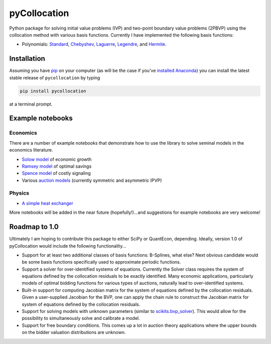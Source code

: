 pyCollocation
=============

|Build Status| |Coverage Status| |Documentation Status| |Code Climate| |Latest Version| |Downloads| |DOI|

.. |Build Status| image:: https://travis-ci.org/davidrpugh/pyCollocation.svg?branch=master
   :target: https://travis-ci.org/davidrpugh/pyCollocation
.. |Coverage Status| image:: https://coveralls.io/repos/davidrpugh/pyCollocation/badge.svg?branch=master
   :target: https://coveralls.io/r/davidrpugh/pyCollocation?branch=master
.. |Code Climate| image:: https://codeclimate.com/github/davidrpugh/pyCollocation/badges/gpa.svg
   :target: https://codeclimate.com/github/davidrpugh/pyCollocation
.. |Latest Version| image:: https://img.shields.io/pypi/v/pyCollocation.svg
   :target: https://pypi.python.org/pypi/pyCollocation/
.. |Downloads| image:: https://img.shields.io/pypi/dm/pyCollocation.svg
   :target: https://pypi.python.org/pypi/pyCollocation/
.. |DOI| image:: https://zenodo.org/badge/doi/10.5281/zenodo.33724.svg
   :target: http://dx.doi.org/10.5281/zenodo.33724
.. |Documentation Status| image:: https://readthedocs.org/projects/pycollocation/badge/?version=latest
   :target: https://readthedocs.org/projects/pycollocation/?badge=latest


Python package for solving initial value problems (IVP) and two-point boundary value problems (2PBVP) using the collocation method with various basis functions. Currently I have implemented the following basis functions:

- Polynomials: Standard_, Chebyshev_, Laguerre_, Legendre_, and Hermite_.

.. _Standard: https://en.wikipedia.org/wiki/Polynomial
.. _Chebyshev: http://en.wikipedia.org/wiki/Chebyshev_polynomials
.. _Laguerre: http://en.wikipedia.org/wiki/Laguerre_polynomials
.. _Legendre: http://en.wikipedia.org/wiki/Legendre_polynomials
.. _Hermite: http://en.wikipedia.org/wiki/Hermite_polynomials

Installation
------------

Assuming you have `pip`_ on your computer (as will be the case if you've `installed Anaconda`_) you can install the latest stable release of ``pycollocation`` by typing
    
.. code:: bash

    pip install pycollocation

at a terminal prompt.

.. _pip: https://pypi.python.org/pypi/pip
.. _`installed Anaconda`: http://quant-econ.net/getting_started.html#installing-anaconda

Example notebooks
-----------------

Economics
~~~~~~~~~

There are a number of example notebooks that demonstrate how to use the library to solve seminal models in the economics literature.

- `Solow model`_ of economic growth
- `Ramsey model`_ of optimal savings
- `Spence model`_ of costly signaling
- Various `auction models`_ (currently symmetric and asymmetric IPVP)

.. _`Solow model` : https://github.com/davidrpugh/pyCollocation/blob/master/examples/solow-model.ipynb
.. _`Ramsey model`: https://github.com/davidrpugh/pyCollocation/blob/master/examples/ramsey-cass-koopmans-model.ipynb
.. _`Spence model`: https://github.com/davidrpugh/pyCollocation/blob/master/examples/spence-model.ipynb
.. _`auction models` : https://github.com/davidrpugh/pyCollocation/blob/master/examples/auction-models.ipynb


Physics
~~~~~~~

- `A simple heat exchanger`_ 

.. _`A simple heat exchanger`: https://github.com/davidrpugh/pyCollocation/blob/master/examples/heat-exchanger.ipynb

More notebooks will be added in the near future (hopefully!)...and suggestions for example notebooks are very welcome!

Roadmap to 1.0
--------------
Ultimately I am hoping to contribute this package to either SciPy or QuantEcon, depending.  Ideally, version 1.0 of pyCollocation would include the following functionality...

- Support for at least two additional classes of basis functions: B-Splines, what else? Next obvious candidate would be some basis functions specifically used to approximate periodic functions.

- Support a solver for over-identified systems of equations.  Currently the Solver class requires the system of equations defined by the collocation residuals to be exactly identified.  Many economic applications, particularly models of optimal bidding functions for various types of auctions, naturally lead to over-identified systems.

- Built-in support for computing Jacobian matrix for the system of equations defined by the collocation residuals.  Given a user-supplied Jacobian for the BVP, one can apply the chain rule to construct the Jacobian matrix for system of equations defined by the collocation residuals.

- Support for solving models with unknown parameters (similar to `scikits.bvp_solver`_). This would allow for the possibility to simultaneously solve and calibrate a model.

- Support for free boundary conditions.  This comes up a lot in auction theory applications where the upper bounds on the bidder valuation distributions are unknown.

.. _`scikits.bvp_solver` : https://github.com/jsalvatier/scikits.bvp_solver 
